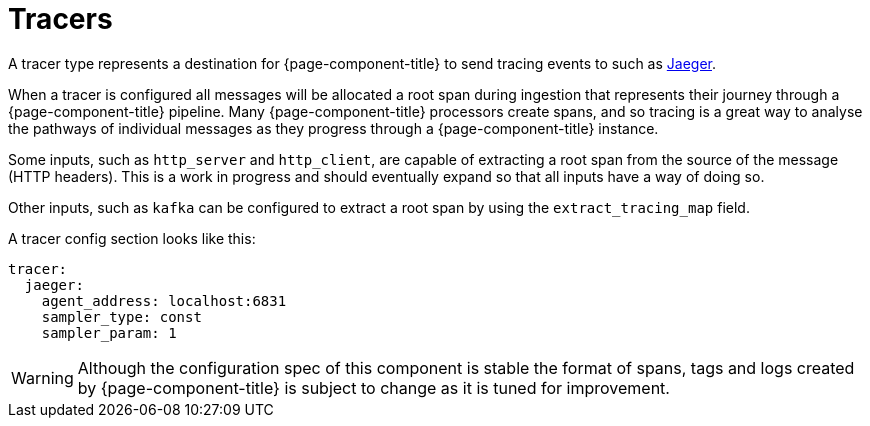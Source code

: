 = Tracers


A tracer type represents a destination for {page-component-title} to send tracing events to such as https://www.jaegertracing.io/[Jaeger].

When a tracer is configured all messages will be allocated a root span during ingestion that represents their journey through a {page-component-title} pipeline. Many {page-component-title} processors create spans, and so tracing is a great way to analyse the pathways of individual messages as they progress through a {page-component-title} instance.

Some inputs, such as `http_server` and `http_client`, are capable of extracting a root span from the source of the message (HTTP headers). This is
a work in progress and should eventually expand so that all inputs have a way of doing so.

Other inputs, such as `kafka` can be configured to extract a root span by using the `extract_tracing_map` field.

A tracer config section looks like this:

[source,yaml]
----
tracer:
  jaeger:
    agent_address: localhost:6831
    sampler_type: const
    sampler_param: 1
----

WARNING: Although the configuration spec of this component is stable the format of spans, tags and logs created by {page-component-title} is subject to change as it is tuned for improvement.
